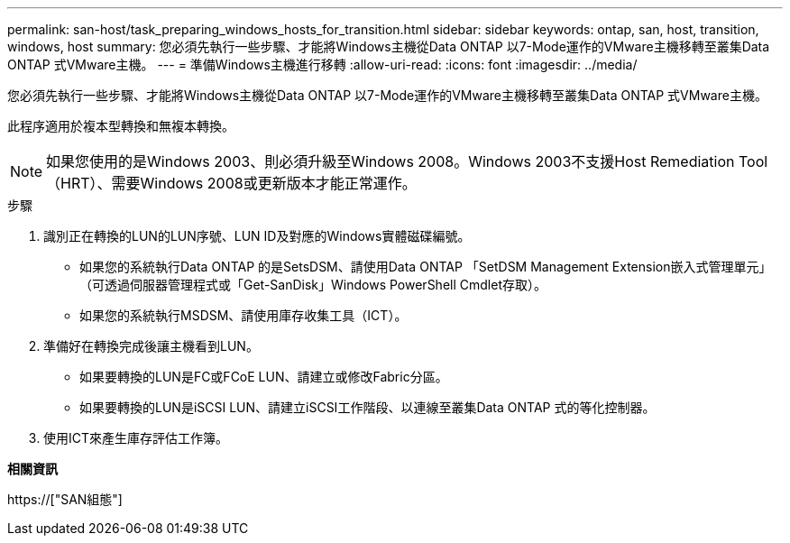 ---
permalink: san-host/task_preparing_windows_hosts_for_transition.html 
sidebar: sidebar 
keywords: ontap, san, host, transition, windows, host 
summary: 您必須先執行一些步驟、才能將Windows主機從Data ONTAP 以7-Mode運作的VMware主機移轉至叢集Data ONTAP 式VMware主機。 
---
= 準備Windows主機進行移轉
:allow-uri-read: 
:icons: font
:imagesdir: ../media/


[role="lead"]
您必須先執行一些步驟、才能將Windows主機從Data ONTAP 以7-Mode運作的VMware主機移轉至叢集Data ONTAP 式VMware主機。

此程序適用於複本型轉換和無複本轉換。


NOTE: 如果您使用的是Windows 2003、則必須升級至Windows 2008。Windows 2003不支援Host Remediation Tool（HRT）、需要Windows 2008或更新版本才能正常運作。

.步驟
. 識別正在轉換的LUN的LUN序號、LUN ID及對應的Windows實體磁碟編號。
+
** 如果您的系統執行Data ONTAP 的是SetsDSM、請使用Data ONTAP 「SetDSM Management Extension嵌入式管理單元」（可透過伺服器管理程式或「Get-SanDisk」Windows PowerShell Cmdlet存取）。
** 如果您的系統執行MSDSM、請使用庫存收集工具（ICT）。


. 準備好在轉換完成後讓主機看到LUN。
+
** 如果要轉換的LUN是FC或FCoE LUN、請建立或修改Fabric分區。
** 如果要轉換的LUN是iSCSI LUN、請建立iSCSI工作階段、以連線至叢集Data ONTAP 式的等化控制器。


. 使用ICT來產生庫存評估工作簿。


*相關資訊*

https://["SAN組態"]
